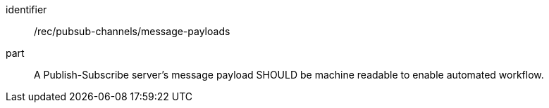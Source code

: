 [[rec_pubsub-channels-message-payloads]]
[recommendation]
====
[%metadata]
identifier:: /rec/pubsub-channels/message-payloads
part:: A Publish-Subscribe server's message payload SHOULD be machine readable to enable automated workflow.
====
